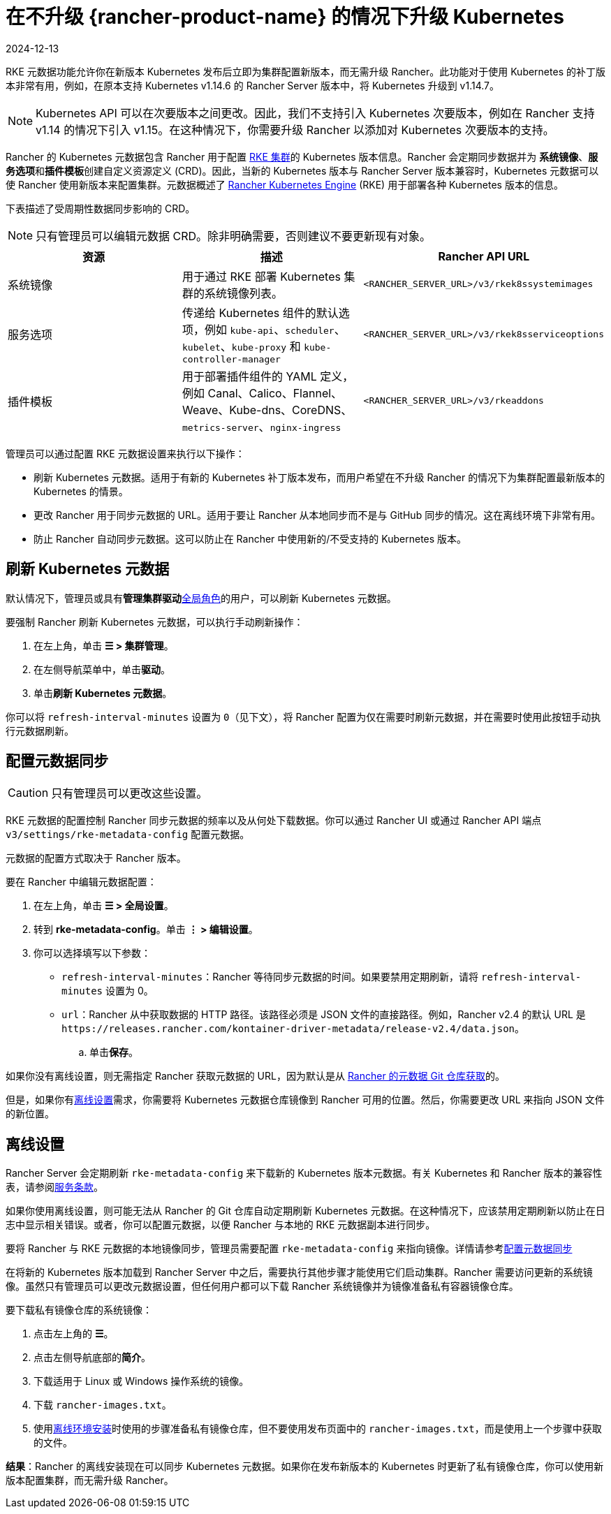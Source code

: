 = 在不升级 {rancher-product-name} 的情况下升级 Kubernetes
:revdate: 2024-12-13
:page-revdate: {revdate}

RKE 元数据功能允许你在新版本 Kubernetes 发布后立即为集群配置新版本，而无需升级 Rancher。此功能对于使用 Kubernetes 的补丁版本非常有用，例如，在原本支持 Kubernetes v1.14.6 的 Rancher Server 版本中，将 Kubernetes 升级到 v1.14.7。

[NOTE]
====

Kubernetes API 可以在次要版本之间更改。因此，我们不支持引入 Kubernetes 次要版本，例如在 Rancher 支持 v1.14 的情况下引入 v1.15。在这种情况下，你需要升级 Rancher 以添加对 Kubernetes 次要版本的支持。
====


Rancher 的 Kubernetes 元数据包含 Rancher 用于配置 xref:cluster-deployment/launch-kubernetes-with-rancher.adoc[RKE 集群]的 Kubernetes 版本信息。Rancher 会定期同步数据并为 *系统镜像*、**服务选项**和**插件模板**创建自定义资源定义 (CRD)。因此，当新的 Kubernetes 版本与 Rancher Server 版本兼容时，Kubernetes 元数据可以使 Rancher 使用新版本来配置集群。元数据概述了 https://rancher.com/docs/rke/latest/en/[Rancher Kubernetes Engine] (RKE) 用于部署各种 Kubernetes 版本的信息。

下表描述了受周期性数据同步影响的 CRD。

[NOTE]
====

只有管理员可以编辑元数据 CRD。除非明确需要，否则建议不要更新现有对象。
====


|===
| 资源 | 描述 | Rancher API URL

| 系统镜像
| 用于通过 RKE 部署 Kubernetes 集群的系统镜像列表。
| `<RANCHER_SERVER_URL>/v3/rkek8ssystemimages`

| 服务选项
| 传递给 Kubernetes 组件的默认选项，例如 `kube-api`、`scheduler`、`kubelet`、`kube-proxy` 和 `kube-controller-manager`
| `<RANCHER_SERVER_URL>/v3/rkek8sserviceoptions`

| 插件模板
| 用于部署插件组件的 YAML 定义，例如 Canal、Calico、Flannel、Weave、Kube-dns、CoreDNS、`metrics-server`、`nginx-ingress`
| `<RANCHER_SERVER_URL>/v3/rkeaddons`
|===

管理员可以通过配置 RKE 元数据设置来执行以下操作：

* 刷新 Kubernetes 元数据。适用于有新的 Kubernetes 补丁版本发布，而用户希望在不升级 Rancher 的情况下为集群配置最新版本的 Kubernetes 的情景。
* 更改 Rancher 用于同步元数据的 URL。适用于要让 Rancher 从本地同步而不是与 GitHub 同步的情况。这在离线环境下非常有用。
* 防止 Rancher 自动同步元数据。这可以防止在 Rancher 中使用新的/不受支持的 Kubernetes 版本。

== 刷新 Kubernetes 元数据

默认情况下，管理员或具有**管理集群驱动**xref:rancher-admin/users/authn-and-authz/manage-role-based-access-control-rbac/global-permissions.adoc[全局角色]的用户，可以刷新 Kubernetes 元数据。

要强制 Rancher 刷新 Kubernetes 元数据，可以执行手动刷新操作：

. 在左上角，单击 *☰ > 集群管理*。
. 在左侧导航菜单中，单击**驱动**。
. 单击**刷新 Kubernetes 元数据**。

你可以将 `refresh-interval-minutes` 设置为 `0`（见下文），将 Rancher 配置为仅在需要时刷新元数据，并在需要时使用此按钮手动执行元数据刷新。

== 配置元数据同步

[CAUTION]
====

只有管​​理员可以更改这些设置。
====


RKE 元数据的配置控制 Rancher 同步元数据的频率以及从何处下载数据。你可以通过 Rancher UI 或通过 Rancher API 端点 `v3/settings/rke-metadata-config` 配置元数据。

元数据的配置方式取决于 Rancher 版本。

要在 Rancher 中编辑元数据配置：

. 在左上角，单击 *☰ > 全局设置*。
. 转到 *rke-metadata-config*。单击 *⋮ > 编辑设置*。
. 你可以选择填写以下参数：

* `refresh-interval-minutes`：Rancher 等待同步元数据的时间。如果要禁用定期刷新，请将 `refresh-interval-minutes` 设置为 0。
* `url`：Rancher 从中获取数据的 HTTP 路径。该路径必须是 JSON 文件的直接路径。例如，Rancher v2.4 的默认 URL 是 `+https://releases.rancher.com/kontainer-driver-metadata/release-v2.4/data.json+`。
 .. 单击**保存**。

如果你没有离线设置，则无需指定 Rancher 获取元数据的 URL，因为默认是从 https://github.com/rancher/kontainer-driver-metadata/blob/dev-v2.5/data/data.json[Rancher 的元数据 Git 仓库获取]的。

但是，如果你有<<_离线设置,离线设置>>需求，你需要将 Kubernetes 元数据仓库镜像到 Rancher 可用的位置。然后，你需要更改 URL 来指向 JSON 文件的新位置。

== 离线设置

Rancher Server 会定期刷新 `rke-metadata-config` 来下载新的 Kubernetes 版本元数据。有关 Kubernetes 和 Rancher 版本的兼容性表，请参阅link:https://rancher.com/support-maintenance-terms/all-supported-versions/rancher-v2.2.8/[服务条款]。

如果你使用离线设置，则可能无法从 Rancher 的 Git 仓库自动定期刷新 Kubernetes 元数据。在这种情况下，应该禁用定期刷新以防止在日志中显示相关错误。或者，你可以配置元数据，以便 Rancher 与本地的 RKE 元数据副本进行同步。

要将 Rancher 与 RKE 元数据的本地镜像同步，管理员需要配置 `rke-metadata-config` 来指向镜像。详情请参考<<_配置元数据同步,配置元数据同步>>

在将新的 Kubernetes 版本加载到 Rancher Server 中之后，需要执行其他步骤才能使用它们启动集群。Rancher 需要访问更新的系统镜像。虽然只有管理员可以更改元数据设置，但任何用户都可以下载 Rancher 系统镜像并为镜像准备私有容器镜像仓库。

要下载私有镜像仓库的系统镜像：

. 点击左上角的 *☰*。
. 点击左侧导航底部的**简介**。
. 下载适用于 Linux 或 Windows 操作系统的镜像。
. 下载 `rancher-images.txt`。
. 使用xref:installation-and-upgrade/other-installation-methods/air-gapped/publish-images.adoc[离线环境安装]时使用的步骤准备私有镜像仓库，但不要使用发布页面中的 `rancher-images.txt`，而是使用上一个步骤中获取的文件。

*结果*：Rancher 的离线安装现在可以同步 Kubernetes 元数据。如果你在发布新版本的 Kubernetes 时更新了私有镜像仓库，你可以使用新版本配置集群，而无需升级 Rancher。
